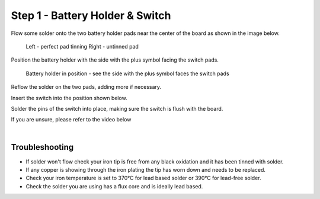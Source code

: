 Step 1 - Battery Holder & Switch
================================

Flow some solder onto the two battery holder pads near the center of the board as shown in the image below.

.. figure:: images/batthold_pads.jpg

   Left - perfect pad tinning
   Right - untinned pad

Position the battery holder with the side with the plus symbol facing the switch pads.

.. figure:: images/batthold_pos.jpg

   Battery holder in position - see the side with the plus symbol faces the switch pads

Reflow the solder on the two pads, adding more if necessary.

.. image

Insert the switch into the position shown below.

.. image

Solder the pins of the switch into place, making sure the switch is flush with the board.

.. image

If you are unsure, please refer to the video below

.. raw:: html

  <iframe width="100%" height="315" src="https://www.youtube.com/embed/d12Fq-d6gOU?end=86" frameborder="0" allow="accelerometer; encrypted-media; gyroscope; picture-in-picture" allowfullscreen></iframe>

|

Troubleshooting
***************

- If solder won't flow check your iron tip is free from any black oxidation and it has been tinned with solder.
- If any copper is showing through the iron plating the tip has worn down and needs to be replaced.
- Check your iron temperature is set to 370°C for lead based solder or 390°C for lead-free solder.
- Check the solder you are using has a flux core and is ideally lead based.
